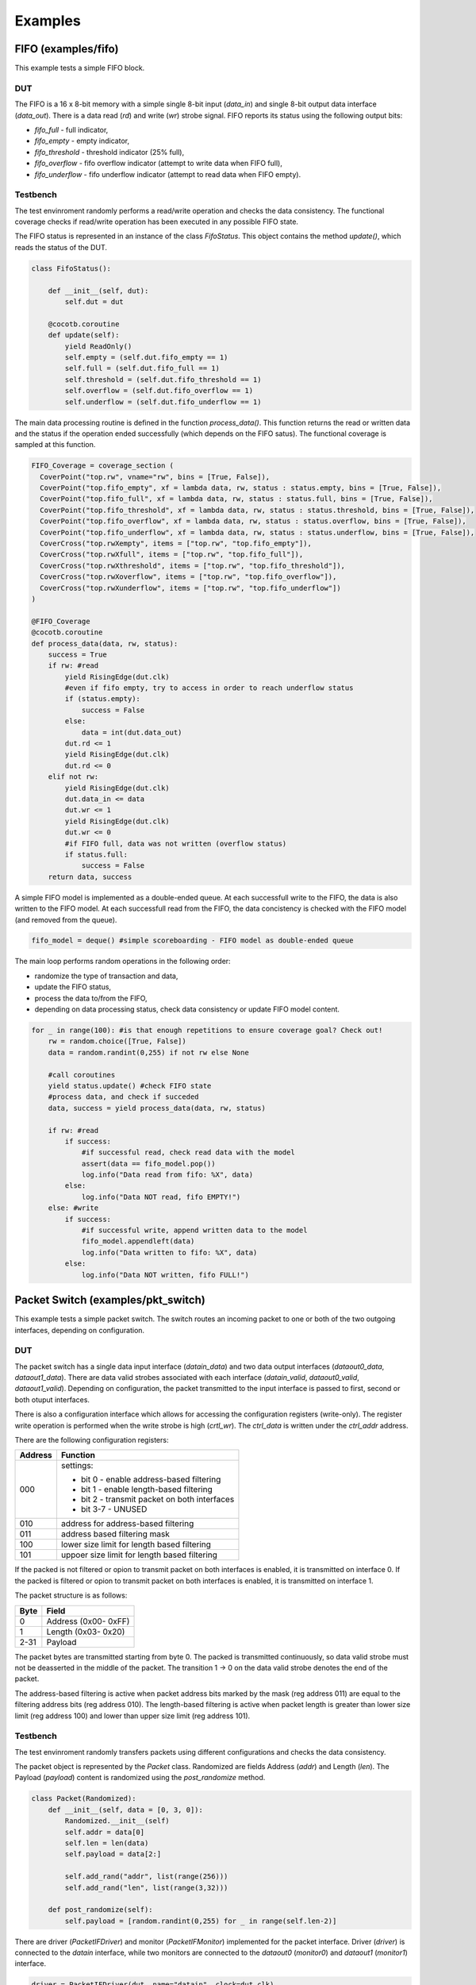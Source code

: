 ########
Examples
########

FIFO (examples/fifo)
====================

This example tests a simple FIFO block.

DUT
---

The FIFO is a 16 x 8-bit memory with a simple single 8-bit input (*data_in*) and single 8-bit output data interface (*data_out*).
There is a data read (*rd*) and write (*wr*) strobe signal.
FIFO reports its status using the following output bits:

- *fifo_full* - full indicator,
- *fifo_empty* - empty indicator,
- *fifo_threshold* - threshold indicator (25% full),
- *fifo_overflow* - fifo overflow indicator (attempt to write data when FIFO full),
- *fifo_underflow* - fifo underflow indicator (attempt to read data when FIFO empty).


Testbench
---------

The test envinroment randomly performs a read/write operation and checks the data consistency. 
The functional coverage checks if read/write operation has been executed in any possible FIFO state.

The FIFO status is represented in an instance of the class *FifoStatus*.
This object contains the method *update()*, which reads the status of the DUT.

.. code-block:: python

    class FifoStatus():

        def __init__(self, dut):
            self.dut = dut
        
        @cocotb.coroutine   
        def update(self):
            yield ReadOnly()
            self.empty = (self.dut.fifo_empty == 1)
            self.full = (self.dut.fifo_full == 1)
            self.threshold = (self.dut.fifo_threshold == 1)
            self.overflow = (self.dut.fifo_overflow == 1)
            self.underflow = (self.dut.fifo_underflow == 1)

The main data processing routine is defined in the function *process_data()*. 
This function returns the read or written data and the status if the operation ended successfully (which depends on the FIFO satus). 
The functional coverage is sampled at this function.

.. code-block:: python

    FIFO_Coverage = coverage_section (
      CoverPoint("top.rw", vname="rw", bins = [True, False]),
      CoverPoint("top.fifo_empty", xf = lambda data, rw, status : status.empty, bins = [True, False]),
      CoverPoint("top.fifo_full", xf = lambda data, rw, status : status.full, bins = [True, False]),
      CoverPoint("top.fifo_threshold", xf = lambda data, rw, status : status.threshold, bins = [True, False]),
      CoverPoint("top.fifo_overflow", xf = lambda data, rw, status : status.overflow, bins = [True, False]),
      CoverPoint("top.fifo_underflow", xf = lambda data, rw, status : status.underflow, bins = [True, False]),
      CoverCross("top.rwXempty", items = ["top.rw", "top.fifo_empty"]),
      CoverCross("top.rwXfull", items = ["top.rw", "top.fifo_full"]),
      CoverCross("top.rwXthreshold", items = ["top.rw", "top.fifo_threshold"]),
      CoverCross("top.rwXoverflow", items = ["top.rw", "top.fifo_overflow"]),
      CoverCross("top.rwXunderflow", items = ["top.rw", "top.fifo_underflow"]) 
    )

    @FIFO_Coverage
    @cocotb.coroutine
    def process_data(data, rw, status):
        success = True
        if rw: #read
            yield RisingEdge(dut.clk)
            #even if fifo empty, try to access in order to reach underflow status
            if (status.empty): 
                success = False
            else:
                data = int(dut.data_out)
            dut.rd <= 1
            yield RisingEdge(dut.clk)
            dut.rd <= 0  
        elif not rw:   
            yield RisingEdge(dut.clk)
            dut.data_in <= data
            dut.wr <= 1
            yield RisingEdge(dut.clk)
            dut.wr <= 0    
            #if FIFO full, data was not written (overflow status)
            if status.full:
                success = False        
        return data, success  

A simple FIFO model is implemented as a double-ended queue. 
At each successfull write to the FIFO, the data is also written to the FIFO model. 
At each successfull read from the FIFO, the data concistency is checked with the FIFO model (and removed from the queue).

.. code-block:: python

    fifo_model = deque() #simple scoreboarding - FIFO model as double-ended queue

The main loop performs random operations in the following order:

- randomize the type of transaction and data,
- update the FIFO status,
- process the data to/from the FIFO,
- depending on data processing status, check data consistency or update FIFO model content.

.. code-block:: python

    for _ in range(100): #is that enough repetitions to ensure coverage goal? Check out!
        rw = random.choice([True, False])
        data = random.randint(0,255) if not rw else None
        
        #call coroutines
        yield status.update() #check FIFO state
        #process data, and check if succeded
        data, success = yield process_data(data, rw, status)
        
        if rw: #read
            if success:
                #if successful read, check read data with the model
                assert(data == fifo_model.pop()) 
                log.info("Data read from fifo: %X", data)  
            else:
                log.info("Data NOT read, fifo EMPTY!") 
        else: #write
            if success:
                #if successful write, append written data to the model
                fifo_model.appendleft(data) 
                log.info("Data written to fifo: %X", data)  
            else:
                log.info("Data NOT written, fifo FULL!")  

Packet Switch (examples/pkt_switch)
===================================

This example tests a simple packet switch. 
The switch routes an incoming packet to one or both of the two outgoing interfaces, depending on configuration.

DUT
---

The packet switch has a single data input interface (*datain_data*) and two data output interfaces (*dataout0_data*, *dataout1_data*). 
There are data valid strobes associated with each interface (*datain_valid*, *dataout0_valid*, *dataout1_valid*).
Depending on configuration, the packet transmitted to the input interface is passed to first, second or both otuput interfaces.

There is also a configuration interface which allows for accessing the configuration registers (write-only).
The register write operation is performed when the write strobe is high (*crtl_wr*). The *ctrl_data* is written under the *ctrl_addr* address.

There are the following configuration registers:

+------------+----------------------------------------------------+
| Address    | Function                                           |
+============+====================================================+
| 000        | settings:                                          |
|            |                                                    |
|            | - bit 0   - enable address-based filtering         |
|            | - bit 1   - enable length-based filtering          |
|            | - bit 2   - transmit packet on both interfaces     |
|            | - bit 3-7 - UNUSED                                 |
+------------+----------------------------------------------------+
| 010        | address for address-based filtering                |
+------------+----------------------------------------------------+
| 011        | address based filtering mask                       |
+------------+----------------------------------------------------+
| 100        | lower size limit for length based filtering        |
+------------+----------------------------------------------------+
| 101        | uppoer size limit for length based filtering       |
+------------+----------------------------------------------------+

If the packed is not filtered or opion to transmit packet on both interfaces is enabled, it is transmitted on interface 0. 
If the packed is filtered or opion to transmit packet on both interfaces is enabled, it is transmitted on interface 1. 

The packet structure is as follows:

+------------+----------------------------------------------------+
| Byte       | Field                                              |
+============+====================================================+
| 0          | Address (0x00- 0xFF)                               |
+------------+----------------------------------------------------+
| 1          | Length (0x03- 0x20)                                |
+------------+----------------------------------------------------+
| 2-31       | Payload                                            |
+------------+----------------------------------------------------+

The packet bytes are transmitted starting from byte 0. 
The packed is transmitted continuously, so data valid strobe must not be deasserted in the middle of the packet.
The transition 1 -> 0 on the data valid strobe denotes the end of the packet. 

The address-based filtering is active when packet address bits marked by the mask (reg address 011) are equal to the filtering address bits (reg address 010). 
The length-based filtering is active when packet length is greater than lower size limit (reg address 100) and lower than upper size limit (reg address 101).
 
Testbench
---------

The test envinroment randomly transfers packets using different configurations and checks the data consistency. 

The packet object is represented by the *Packet* class.
Randomized are fields Address (*addr*) and Length (*len*). 
The Payload (*payload*) content is randomized using the `post_randomize` method.

.. code-block:: python

    class Packet(Randomized):
        def __init__(self, data = [0, 3, 0]):
            Randomized.__init__(self)
            self.addr = data[0]
            self.len = len(data)
            self.payload = data[2:]

            self.add_rand("addr", list(range(256)))
            self.add_rand("len", list(range(3,32)))

        def post_randomize(self):
            self.payload = [random.randint(0,255) for _ in range(self.len-2)]


There are driver (*PacketIFDriver*) and monitor (*PacketIFMonitor*) implemented for the packet interface.
Driver (*driver*) is connected to the *datain* interface, while two monitors are connected to the *dataout0* (*monitor0*) and *dataout1* (*monitor1*) interface.

.. code-block:: python

    driver = PacketIFDriver(dut, name="datain", clock=dut.clk)
    monitor0 = PacketIFMonitor(dut, name="dataout0", clock=dut.clk)
    monitor1 = PacketIFMonitor(dut, name="dataout1", clock=dut.clk)

For scoreboarding there are queues implemented, associated with each output interface.
The monitors callbacks are used to check if received transaction has been expected (for both interfaces separately). 

.. code-block:: python

    expected_data0 = [] #queue of expeced packet at interface 0
    expected_data1 = [] #queue of expeced packet at interface 1

    def scoreboarding(pkt, queue_expected):       
        assert pkt.addr == queue_expected[0].addr
        assert pkt.len == queue_expected[0].len
        assert pkt.payload == queue_expected[0].payload
        queue_expected.pop()
        
    monitor0.add_callback(lambda _ : scoreboarding(_, expected_data0))
    monitor1.add_callback(lambda _ : scoreboarding(_, expected_data1))

The functional coverage is sampled at the logging function call. 
The following features are covered:

- length of the packet,
- type of the filtration (disabled, address filtering, lenght filtering or transmit on both interfaces),
- address filtering (bitwise AND of the address and mask),
- length filtering (lower an upper limit),
- cross of the packet length with the filtering limit.

.. code-block:: python

    @CoverPoint(
      "top.packet_length", 
      xf = lambda pkt, event, addr, mask, ll, ul: pkt.len,    #packet length
      bins = list(range(3,32))                                #may be 3 ... 32 bytes
    )
    @CoverPoint("top.event", vname="event", bins = ["DIS", "TB", "AF", "LF"])
    @CoverPoint(
      "top.filt_addr",  
      xf = lambda pkt, event, addr, mask, ll, ul: addr & mask,  #filtering based on a particular bits in header 
      bins = list(range(32))                                    #all options possible
    )
    @CoverPoint(
      "top.filt_len_eq", 
      xf = lambda pkt, event, addr, mask, ll, ul: ll == ul,  #filtering of a single packet length 
      bins = [True, False]
    )
    @CoverPoint(
      "top.filt_len_ll", 
      vname = "ll",                    #lower limit of packet length
      bins = list(range(3,31)) 
    )
    @CoverPoint(
      "top.filt_len_ul", 
      vname = "ll",                    #upper limit of packet length
      bins = list(range(3,32)) 
    )
    @CoverCross(
      "top.filt_len_ll_x_packet_length", 
      items = ["top.packet_length", "top.filt_len_ll"]
    )
    @CoverCross(
      "top.filt_len_ul_x_packet_length", 
      items = ["top.packet_length", "top.filt_len_ul"]
    )

The main loop performs random operations in the following order:

- randomize the type of transaction, data and configuration,
- configure the DUT and update the scoreboard queues,
- request the driver to send the packet,
- log the performed transaction (functional coverage is sampled here).

The scoreboarding is done concurrently to the main loop operations. 

.. code-block:: python

    for _ in range(1000): #is that enough repetitions to ensure coverage goal? Check out!

        event = random.choice(["DIS", "TB", "AF", "LF"])
        #DIS - disable filtering : expect all packets on interface 0
        #TB  - transmit bot : expect all packets on interface 0 and 1
        #AF  - address filtering : expect filtered packets on interface 1, others on 0
        #LF  - length filtering : expect filtered packets on interface 1, others on 0

        #randomize test data
        pkt = Packet();
        pkt.randomize()
        addr = random.randint(0, 0xFF)
        mask = random.randint(0, 0xFF)
        low_limit = random.randint(3,31)
        up_limit = random.randint(low_limit,32)

        #expect the packet on the particular interface
        if event is "DIS":
            yield disable_filtering()
            expected_data0.append(pkt)       
        elif event is "TB":
            yield enable_transmit_both()
            expected_data0.append(pkt)
            expected_data1.append(pkt)    
        elif event is "AF":
            yield enable_addr_filtering(addr, mask)
            if ((pkt.addr & mask) == (addr & mask)):
                expected_data1.append(pkt)
            else:
                expected_data0.append(pkt)
        elif event is "LF":
            yield enable_len_filtering(low_limit, up_limit)
            if (low_limit <= pkt.len <= up_limit):
                expected_data1.append(pkt)
            else:
                expected_data0.append(pkt)       

        #wait DUT
        yield driver.send(pkt)

        #LOG the action
        log_sequence(pkt, event, addr, mask, low_limit, up_limit)      


